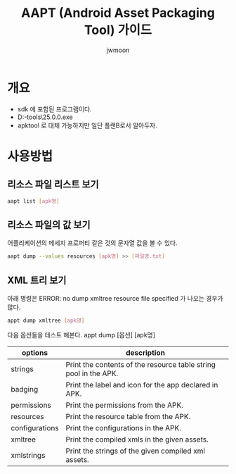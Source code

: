 #+TITLE: AAPT (Android Asset Packaging Tool) 가이드
#+AUTHOR: jwmoon

* 개요
- sdk 에 포함된 프로그램이다. 
- D:\android\sdk\build-tools\25.0.0\aapt.exe
- apktool 로 대체 가능하지만 일단 플랜B로서 알아두자. 


* 사용방법
** 리소스 파일 리스트 보기
#+BEGIN_SRC bash
aapt list [apk명]
#+END_SRC

** 리소스 파일의 값 보기 
어플리케이션의 메세지 프로퍼티 같은 것의 문자열 값을 볼 수 있다. 
#+BEGIN_SRC bash
aapt dump --values resources [apk명] >> [파일명.txt]
#+END_SRC

** XML 트리 보기 
아래 명령은 ERROR: no dump xmltree resource file specified 가 나오는 경우가 많다. 
#+BEGIN_SRC bash
appt dump xmltree [apk명]
#+END_SRC


다음 옵션들을 테스트 해본다.
appt dump [옵션] [apk명]

| options        | description                                                      |
|----------------+------------------------------------------------------------------|
| strings        | Print the contents of the resource table string pool in the APK. |
| badging        | Print the label and icon for the app declared in APK.            |
| permissions    | Print the permissions from the APK.                              |
| resources      | Print the resource table from the APK.                           |
| configurations | Print the configurations in the APK.                             |
| xmltree        | Print the compiled xmls in the given assets.                     |
| xmlstrings     | Print the strings of the given compiled xml assets.              |


